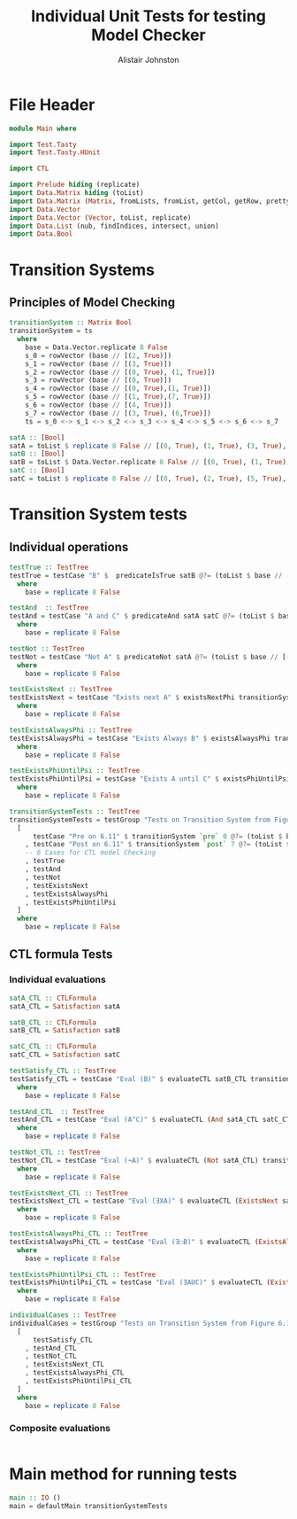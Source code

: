 #+TITLE: Individual Unit Tests for testing Model Checker
#+Author: Alistair Johnston
#+PROPERTY: header-args :tangle Unit_Tests.hs
#+auto_tangle: t
#+STARTUP: showeverything latexpreview
#+OPTIONS: tex:t

* File Header
#+BEGIN_SRC haskell
module Main where

import Test.Tasty
import Test.Tasty.HUnit

import CTL

import Prelude hiding (replicate)
import Data.Matrix hiding (toList)
import Data.Matrix (Matrix, fromLists, fromList, getCol, getRow, prettyMatrix, nrows, ncols, matrix)
import Data.Vector
import Data.Vector (Vector, toList, replicate)
import Data.List (nub, findIndices, intersect, union)
import Data.Bool
#+END_SRC

* Transition Systems
** Principles of Model Checking
\cite[Fig. 6.11]{Principles of Model Checking}
#+BEGIN_SRC haskell
transitionSystem :: Matrix Bool
transitionSystem = ts
  where
    base = Data.Vector.replicate 8 False
    s_0 = rowVector (base // [(2, True)])
    s_1 = rowVector (base // [(3, True)])
    s_2 = rowVector (base // [(0, True), (1, True)])
    s_3 = rowVector (base // [(0, True)])
    s_4 = rowVector (base // [(0, True),(1, True)])
    s_5 = rowVector (base // [(1, True),(7, True)])
    s_6 = rowVector (base // [(4, True)])
    s_7 = rowVector (base // [(3, True), (6,True)])
    ts = s_0 <-> s_1 <-> s_2 <-> s_3 <-> s_4 <-> s_5 <-> s_6 <-> s_7

satA :: [Bool]
satA = toList $ replicate 8 False // [(0, True), (1, True), (3, True), (5, True)]
satB :: [Bool]
satB = toList $ Data.Vector.replicate 8 False // [(0, True), (1, True), (2, True), (4,True)]
satC :: [Bool]
satC = toList $ replicate 8 False // [(0, True), (2, True), (5, True), (6, True)]
#+END_SRC

* Transition System tests
** Individual operations
#+BEGIN_SRC haskell
testTrue :: TestTree
testTrue = testCase "B" $  predicateIsTrue satB @?= (toList $ base // [(0, True), (1, True), (2, True), (4, True)])
  where
    base = replicate 8 False

testAnd  :: TestTree
testAnd = testCase "A and C" $ predicateAnd satA satC @?= (toList $ base // [(0, True), (5, True)])
  where
    base = replicate 8 False

testNot :: TestTree
testNot = testCase "Not A" $ predicateNot satA @?= (toList $ base // [(2, True), (4, True), (6, True), (7, True)])
  where
    base = replicate 8 False

testExistsNext :: TestTree
testExistsNext = testCase "Exists next A" $ existsNextPhi transitionSystem satA @?= (toList $ base // [(1, True), (2, True), (3, True), (4, True), (5, True), (7, True)])
  where
    base = replicate 8 False

testExistsAlwaysPhi :: TestTree
testExistsAlwaysPhi = testCase "Exists Always B" $ existsAlwaysPhi transitionSystem satB @?= (toList $ base // [(0, True), (2, True), (4, True)])
  where
    base = replicate 8 False

testExistsPhiUntilPsi :: TestTree
testExistsPhiUntilPsi = testCase "Exists A until C" $ existsPhiUntilPsi transitionSystem satA satC @?= (toList $ base // [(0, True), (1, True), (2, True), (3, True), (5, True), (6, True)])
  where
    base = replicate 8 False

transitionSystemTests :: TestTree
transitionSystemTests = testGroup "Tests on Transition System from Figure 6.11 in Principles of Model Checking (Direct use of function)"
  [
      testCase "Pre on 6.11" $ transitionSystem `pre` 0 @?= (toList $ base // [(2, True), (3, True), (4, True)])
    , testCase "Post on 6.11" $ transitionSystem `post` 7 @?= (toList $ base // [(3, True), (6, True)])
    -- 6 Cases for CTL model Checking
    , testTrue
    , testAnd
    , testNot
    , testExistsNext
    , testExistsAlwaysPhi
    , testExistsPhiUntilPsi
  ]
  where
    base = replicate 8 False
    
#+END_SRC

** CTL formula Tests 
*** Individual evaluations 
#+BEGIN_SRC haskell
satA_CTL :: CTLFormula
satA_CTL = Satisfaction satA
		
satB_CTL :: CTLFormula
satB_CTL = Satisfaction satB
		
satC_CTL :: CTLFormula
satC_CTL = Satisfaction satC

testSatisfy_CTL :: TestTree
testSatisfy_CTL = testCase "Eval (B)" $ evaluateCTL satB_CTL transitionSystem @?= (toList $ base // [(0, True), (1, True), (2, True), (4, True)])
  where
    base = replicate 8 False

testAnd_CTL  :: TestTree
testAnd_CTL = testCase "Eval (A^C)" $ evaluateCTL (And satA_CTL satC_CTL) transitionSystem @?= (toList $ base // [(0, True), (5, True)])
  where
    base = replicate 8 False

testNot_CTL :: TestTree
testNot_CTL = testCase "Eval (¬A)" $ evaluateCTL (Not satA_CTL) transitionSystem @?= (toList $ base // [(2, True), (4, True), (6, True), (7, True)])
  where
    base = replicate 8 False

testExistsNext_CTL :: TestTree
testExistsNext_CTL = testCase "Eval (∃XA)" $ evaluateCTL (ExistsNext satA_CTL) transitionSystem @?= (toList $ base // [(1, True), (2, True), (3, True), (4, True), (5, True), (7, True)])
  where
    base = replicate 8 False

testExistsAlwaysPhi_CTL :: TestTree
testExistsAlwaysPhi_CTL = testCase "Eval (∃☐B)" $ evaluateCTL (ExistsAlwaysPhi satB_CTL) transitionSystem @?= (toList $ base // [(0, True), (2, True), (4, True)])
  where
    base = replicate 8 False

testExistsPhiUntilPsi_CTL :: TestTree
testExistsPhiUntilPsi_CTL = testCase "Eval (∃AUC)" $ evaluateCTL (ExistsPhiUntilPsi satA_CTL satC_CTL) transitionSystem @?= (toList $ base // [(0, True), (1, True), (2, True), (3, True), (5, True), (6, True)])
  where
    base = replicate 8 False

individualCases :: TestTree
individualCases = testGroup "Tests on Transition System from Figure 6.11 in Principles of Model Checking (Using EvaluateCTL)"
  [
      testSatisfy_CTL
    , testAnd_CTL
    , testNot_CTL
    , testExistsNext_CTL
    , testExistsAlwaysPhi_CTL
    , testExistsPhiUntilPsi_CTL
  ]
  where
    base = replicate 8 False
#+END_SRC

*** Composite evaluations
#+BEGIN_SRC haskell
#+END_SRC

* Main method for running tests
#+BEGIN_SRC haskell
main :: IO ()
main = defaultMain transitionSystemTests
#+END_SRC
